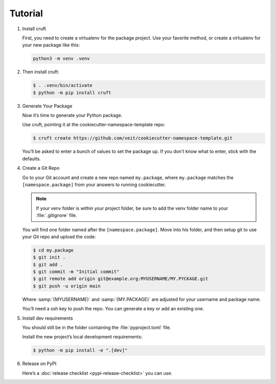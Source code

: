 Tutorial
========

#. Install cruft

   First, you need to create a virtualenv for the package project. Use your
   favorite method, or create a virtualenv for your new package like this:

   .. code-block:: console

      python3 -m venv .venv

#. Then install cruft:

   .. code-block:: console

      $ . .venv/bin/activate
      $ python -m pip install cruft

#. Generate Your Package

   Now it’s time to generate your Python package.

   Use cruft, pointing it at the cookiecutter-namespace-template repo:

   .. code-block:: console

      $ cruft create https://github.com/veit/cookiecutter-namespace-template.git

   You’ll be asked to enter a bunch of values to set the package up. If you
   don't know what to enter, stick with the defaults.

#. Create a Git Repo

   Go to your Git account and create a new repo named ``my.package``, where
   ``my.package`` matches the ``[namespace.package]`` from your answers to
   running cookiecutter.

   .. note::
      If your venv folder is within your project folder, be sure to add the venv
      folder name to your :file:`.gitignore` file.

   You will find one folder named after the ``[namespace.package]``. Move into
   his folder, and then setup git to use your Git repo and upload the code:

   .. code-block:: console

      $ cd my.package
      $ git init .
      $ git add .
      $ git commit -m "Initial commit"
      $ git remote add origin git@example.org:MYUSERNAME/MY.PYCKAGE.git
      $ git push -u origin main

   Where :samp:`{MYUSERNAME}` and :samp:`{MY.PACKAGE}` are adjusted for your
   username and package name.

   You’ll need a ssh key to push the repo. You can generate a key or add an
   existing one.

#. Install dev requirements

   You should still be in the folder containing the :file:`pyproject.toml` file.

   Install the new project’s local development requirements:

   .. code-block:: console

      $ python -m pip install -e ".[dev]"

#. Release on PyPI

   Here’s a :doc:`release checklist <pypi-release-checklist>` you can use.

   .. seealso::
      * `Packaging Python Projects
        <https://packaging.python.org/tutorials/packaging-projects/>`_
      * `Python Packaging User Guide <https://packaging.python.org/>`_
